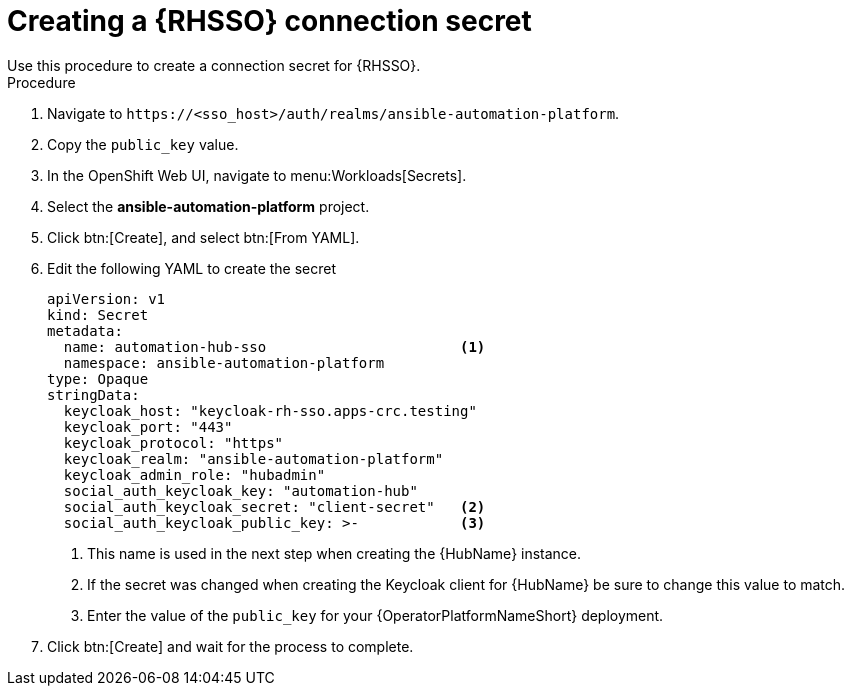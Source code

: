 [id="proc-creating-a-secret_{context}"]

= Creating a {RHSSO} connection secret
Use this procedure to create a connection secret for {RHSSO}.

.Procedure

. Navigate to `\https://<sso_host>/auth/realms/ansible-automation-platform`.
. Copy the `public_key` value.
. In the OpenShift Web UI, navigate to menu:Workloads[Secrets].
. Select the *ansible-automation-platform* project.
. Click btn:[Create], and select btn:[From YAML].
. Edit the following YAML to create the secret
+
[options="nowrap" subs="+quotes"]
----
apiVersion: v1
kind: Secret
metadata:
  name: automation-hub-sso                       <1>
  namespace: ansible-automation-platform
type: Opaque
stringData:
  keycloak_host: "keycloak-rh-sso.apps-crc.testing"
  keycloak_port: "443"
  keycloak_protocol: "https"
  keycloak_realm: "ansible-automation-platform"
  keycloak_admin_role: "hubadmin"
  social_auth_keycloak_key: "automation-hub"
  social_auth_keycloak_secret: "client-secret"   <2>
  social_auth_keycloak_public_key: >-            <3>
----
+
<1> This name is used in the next step when creating the {HubName} instance.
<2> If the secret was changed when creating the Keycloak client for {HubName} be sure to change this value to match.
<3> Enter the value of the `public_key` for your {OperatorPlatformNameShort} deployment.

. Click btn:[Create] and wait for the process to complete.
